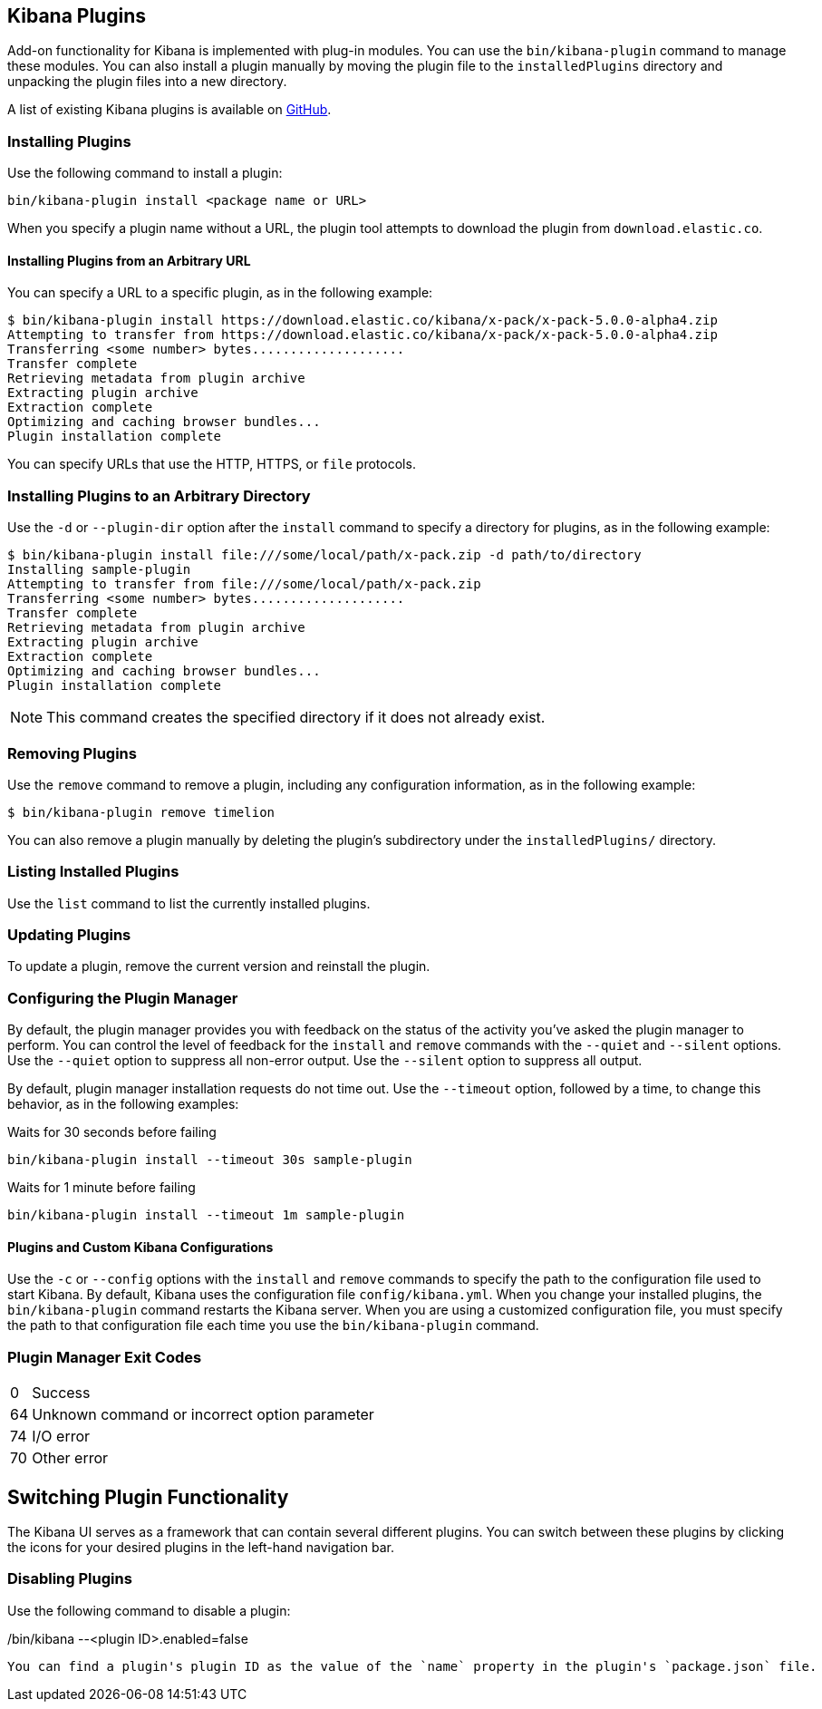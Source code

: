 [[kibana-plugins]]
== Kibana Plugins

Add-on functionality for Kibana is implemented with plug-in modules. You can use the `bin/kibana-plugin`
command to manage these modules. You can also install a plugin manually by moving the plugin file to the
`installedPlugins` directory and unpacking the plugin files into a new directory.

A list of existing Kibana plugins is available on https://github.com/elastic/kibana/wiki/Known-Plugins[GitHub].

[float]
=== Installing Plugins

Use the following command to install a plugin:

[source,shell]
bin/kibana-plugin install <package name or URL>

When you specify a plugin name without a URL, the plugin tool attempts to download the plugin from `download.elastic.co`.

[float]
==== Installing Plugins from an Arbitrary URL

You can specify a URL to a specific plugin, as in the following example:

[source,shell]
$ bin/kibana-plugin install https://download.elastic.co/kibana/x-pack/x-pack-5.0.0-alpha4.zip
Attempting to transfer from https://download.elastic.co/kibana/x-pack/x-pack-5.0.0-alpha4.zip
Transferring <some number> bytes....................
Transfer complete
Retrieving metadata from plugin archive
Extracting plugin archive
Extraction complete
Optimizing and caching browser bundles...
Plugin installation complete

You can specify URLs that use the HTTP, HTTPS, or `file` protocols.

[float]
=== Installing Plugins to an Arbitrary Directory

Use the `-d` or `--plugin-dir` option after the `install` command to specify a directory for plugins, as in the following
example:

[source,shell]
$ bin/kibana-plugin install file:///some/local/path/x-pack.zip -d path/to/directory
Installing sample-plugin
Attempting to transfer from file:///some/local/path/x-pack.zip
Transferring <some number> bytes....................
Transfer complete
Retrieving metadata from plugin archive
Extracting plugin archive
Extraction complete
Optimizing and caching browser bundles...
Plugin installation complete

NOTE: This command creates the specified directory if it does not already exist.

[float]
=== Removing Plugins

Use the `remove` command to remove a plugin, including any configuration information, as in the following example:

[source,shell]
$ bin/kibana-plugin remove timelion

You can also remove a plugin manually by deleting the plugin's subdirectory under the `installedPlugins/` directory.

[float]
=== Listing Installed Plugins

Use the `list` command to list the currently installed plugins.

[float]
=== Updating Plugins

To update a plugin, remove the current version and reinstall the plugin.

[float]
=== Configuring the Plugin Manager

By default, the plugin manager provides you with feedback on the status of the activity you've asked the plugin manager
to perform. You can control the level of feedback for the `install` and `remove` commands with the `--quiet` and
`--silent` options. Use the `--quiet` option to suppress all non-error output. Use the `--silent` option to suppress all
output.

By default, plugin manager installation requests do not time out. Use the `--timeout` option, followed by a time, to
change this behavior, as in the following examples:

[source,shell]
.Waits for 30 seconds before failing
bin/kibana-plugin install --timeout 30s sample-plugin

[source,shell]
.Waits for 1 minute before failing
bin/kibana-plugin install --timeout 1m sample-plugin

[float]
==== Plugins and Custom Kibana Configurations

Use the `-c` or `--config` options with the `install` and `remove` commands to specify the path to the configuration file
used to start Kibana. By default, Kibana uses the configuration file `config/kibana.yml`. When you change your installed
plugins, the `bin/kibana-plugin` command restarts the Kibana server. When you are using a customized configuration file,
you must specify the path to that configuration file each time you use the `bin/kibana-plugin` command.

[float]
=== Plugin Manager Exit Codes

[horizontal]
0:: Success
64:: Unknown command or incorrect option parameter
74:: I/O error
70:: Other error

[float]
[[plugin-switcher]]
== Switching Plugin Functionality

The Kibana UI serves as a framework that can contain several different plugins. You can switch between these
plugins by clicking the icons for your desired plugins in the left-hand navigation bar.

[float]
=== Disabling Plugins

Use the following command to disable a plugin:

[source,shell]
./bin/kibana --<plugin ID>.enabled=false

You can find a plugin's plugin ID as the value of the `name` property in the plugin's `package.json` file.
